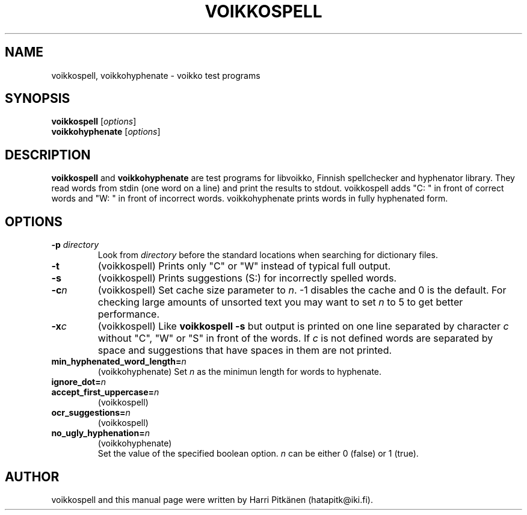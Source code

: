 .\"                                      Hey, EMACS: -*- nroff -*-
.\" First parameter, NAME, should be all caps
.\" Second parameter, SECTION, should be 1-8, maybe w/ subsection
.\" other parameters are allowed: see man(7), man(1)
.TH VOIKKOSPELL 1 "2007-02-14"
.\" Please adjust this date whenever revising the manpage.
.\"
.\" Some roff macros, for reference:
.\" .nh        disable hyphenation
.\" .hy        enable hyphenation
.\" .ad l      left justify
.\" .ad b      justify to both left and right margins
.\" .nf        disable filling
.\" .fi        enable filling
.\" .br        insert line break
.\" .sp <n>    insert n+1 empty lines
.\" for manpage-specific macros, see man(7)
.SH NAME
voikkospell, voikkohyphenate \- voikko test programs
.SH SYNOPSIS
.B voikkospell
.RI [ options ]
.br
.B voikkohyphenate
.RI [ options ]
.SH DESCRIPTION
.B voikkospell
and
.B voikkohyphenate
are test programs for libvoikko, Finnish spellchecker and hyphenator library.
They read words from stdin (one word on a line) and print the results to stdout. voikkospell adds
"C: " in front of correct words and "W: " in front of incorrect words. voikkohyphenate prints
words in fully hyphenated form.
.SH OPTIONS
.TP
.BI \-p " directory"
Look from
.I directory
before the standard locations when searching for dictionary files.
.TP
.B \-t
(voikkospell) Prints only "C" or "W" instead of typical full output.
.TP
.B \-s
(voikkospell) Prints suggestions (S:) for incorrectly spelled words.
.TP
.BI \-c n
(voikkospell) Set cache size parameter to
.IR n .
\-1 disables the cache and 0 is the default.
For checking large amounts of unsorted text you may want to set
.I n
to 5 to get better performance.
.TP
.BI \-x c
(voikkospell) Like
.B voikkospell -s
but output is printed on one line separated by character
.IR c 
without "C", "W" or "S" in front of the words.
If
.IR c
is not defined words are separated by space and suggestions that have
spaces in them are not printed.
.TP
.BI min_hyphenated_word_length= n
(voikkohyphenate) Set
.I n
as the minimun length for words to hyphenate.
.TP
.BI ignore_dot= n
.TP
.BI accept_first_uppercase= n
(voikkospell)
.TP
.BI ocr_suggestions= n
(voikkospell)
.TP
.BI no_ugly_hyphenation= n
(voikkohyphenate)
.br
Set the value of the specified boolean option.
.I n
can be either 0 (false) or 1 (true).
.SH AUTHOR
voikkospell and this manual page were written by Harri Pitk\[:a]nen (hatapitk@iki.fi).

